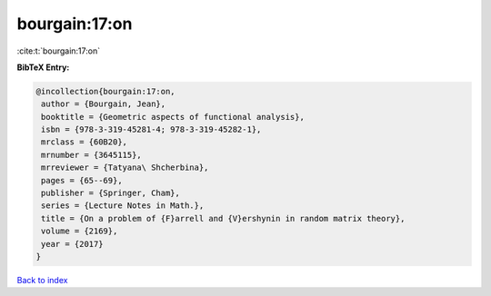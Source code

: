 bourgain:17:on
==============

:cite:t:`bourgain:17:on`

**BibTeX Entry:**

.. code-block:: bibtex

   @incollection{bourgain:17:on,
    author = {Bourgain, Jean},
    booktitle = {Geometric aspects of functional analysis},
    isbn = {978-3-319-45281-4; 978-3-319-45282-1},
    mrclass = {60B20},
    mrnumber = {3645115},
    mrreviewer = {Tatyana\ Shcherbina},
    pages = {65--69},
    publisher = {Springer, Cham},
    series = {Lecture Notes in Math.},
    title = {On a problem of {F}arrell and {V}ershynin in random matrix theory},
    volume = {2169},
    year = {2017}
   }

`Back to index <../By-Cite-Keys.html>`_
